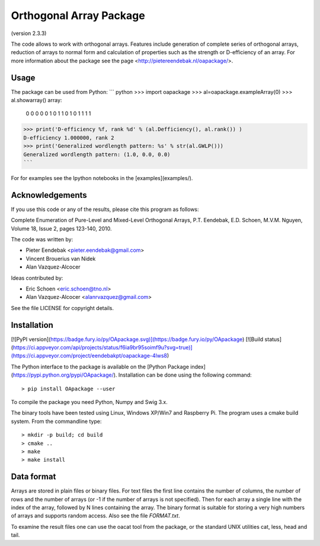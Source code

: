 Orthogonal Array Package
========================

(version 2.3.3)

The code allows to work with orthogonal arrays. Features include generation of complete series of orthogonal arrays, 
reduction of arrays to normal form and calculation of properties such as the strength or D-efficiency of an array.
For more information about the package see the page <http://pietereendebak.nl/oapackage/>.

Usage
-------

The package can be used from Python:
``` python
>>> import oapackage
>>> al=oapackage.exampleArray(0)
>>> al.showarray()
array: 
  0   0
  0   0
  0   1
  0   1
  1   0
  1   0
  1   1
  1   1
>>> print('D-efficiency %f, rank %d' % (al.Defficiency(), al.rank()) )
D-efficiency 1.000000, rank 2
>>> print('Generalized wordlength pattern: %s' % str(al.GWLP()))
Generalized wordlength pattern: (1.0, 0.0, 0.0)
```

For for examples see the Ipython notebooks in the
[examples](examples/).

Acknowledgements
------------

If you use this code or any of the results, please cite this program as follows:

Complete Enumeration of Pure-Level and Mixed-Level Orthogonal Arrays, P.T. Eendebak, E.D. Schoen, M.V.M. Nguyen, Volume 18, Issue 2, pages 123-140, 2010.

The code was written by:

* Pieter Eendebak <pieter.eendebak@gmail.com>
* Vincent Brouerius van Nidek
* Alan Vazquez-Alcocer

Ideas contributed by:

* Eric Schoen <eric.schoen@tno.nl>
* Alan Vazquez-Alcocer <alanrvazquez@gmail.com>

See the file LICENSE for copyright details.

Installation
------------

[![PyPI version](https://badge.fury.io/py/OApackage.svg)](https://badge.fury.io/py/OApackage)
[![Build status](https://ci.appveyor.com/api/projects/status/f6ia9br95soimf9u?svg=true)](https://ci.appveyor.com/project/eendebakpt/oapackage-4lws8)

The Python interface to the package is available on the [Python Package index](https://pypi.python.org/pypi/OApackage/).
Installation can be done using the following command::

> pip install OApackage --user

To compile the package you need Python, Numpy and Swig 3.x.

The binary tools have been tested using Linux, Windows XP/Win7 and Raspberry Pi.
The program uses a cmake build system. From the commandline type::

> mkdir -p build; cd build
> cmake ..
> make
> make install


Data format
-----------

Arrays are stored in plain files or binary files. For text files the first line contains the number of columns, the number of rows and the number of arrays (or -1 if the number of arrays is not specified). Then for each array a single line with the index of the array, followed by N lines containing the array. The binary format is suitable for storing a very high numbers of arrays and supports random access. Also see the file `FORMAT.txt`.

To examine the result files one can use the oacat tool from the package, or the standard UNIX utilities cat, less, head and tail.








